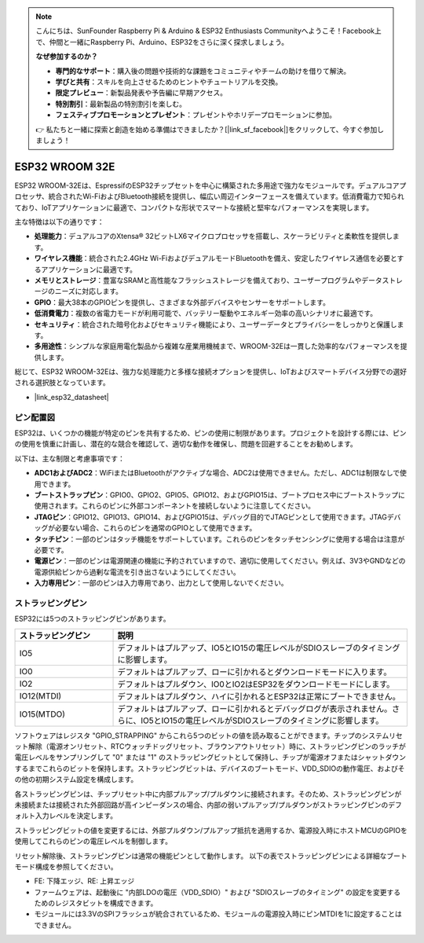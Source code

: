 .. note::

    こんにちは、SunFounder Raspberry Pi & Arduino & ESP32 Enthusiasts Communityへようこそ！Facebook上で、仲間と一緒にRaspberry Pi、Arduino、ESP32をさらに深く探求しましょう。

    **なぜ参加するのか？**

    - **専門的なサポート**：購入後の問題や技術的な課題をコミュニティやチームの助けを借りて解決。
    - **学びと共有**：スキルを向上させるためのヒントやチュートリアルを交換。
    - **限定プレビュー**：新製品発表や予告編に早期アクセス。
    - **特別割引**：最新製品の特別割引を楽しむ。
    - **フェスティブプロモーションとプレゼント**：プレゼントやホリデープロモーションに参加。

    👉 私たちと一緒に探索と創造を始める準備はできましたか？[|link_sf_facebook|]をクリックして、今すぐ参加しましょう！
    
.. _cpn_esp32_wroom_32e:

ESP32 WROOM 32E
=================

ESP32 WROOM-32Eは、EspressifのESP32チップセットを中心に構築された多用途で強力なモジュールです。デュアルコアプロセッサ、統合されたWi-FiおよびBluetooth接続を提供し、幅広い周辺インターフェースを備えています。低消費電力で知られており、IoTアプリケーションに最適で、コンパクトな形状でスマートな接続と堅牢なパフォーマンスを実現します。

.. image:: img/esp32_wroom_32e.png
    :width: 60%
    :align: center

主な特徴は以下の通りです：

* **処理能力**：デュアルコアのXtensa® 32ビットLX6マイクロプロセッサを搭載し、スケーラビリティと柔軟性を提供します。
* **ワイヤレス機能**：統合された2.4GHz Wi-FiおよびデュアルモードBluetoothを備え、安定したワイヤレス通信を必要とするアプリケーションに最適です。
* **メモリとストレージ**：豊富なSRAMと高性能なフラッシュストレージを備えており、ユーザープログラムやデータストレージのニーズに対応します。
* **GPIO**：最大38本のGPIOピンを提供し、さまざまな外部デバイスやセンサーをサポートします。
* **低消費電力**：複数の省電力モードが利用可能で、バッテリー駆動やエネルギー効率の高いシナリオに最適です。
* **セキュリティ**：統合された暗号化およびセキュリティ機能により、ユーザーデータとプライバシーをしっかりと保護します。
* **多用途性**：シンプルな家庭用電化製品から複雑な産業用機械まで、WROOM-32Eは一貫した効率的なパフォーマンスを提供します。

総じて、ESP32 WROOM-32Eは、強力な処理能力と多様な接続オプションを提供し、IoTおよびスマートデバイス分野での選好される選択肢となっています。

* |link_esp32_datasheet|

.. _esp32_pinout:

ピン配置図
-------------------------

ESP32は、いくつかの機能が特定のピンを共有するため、ピンの使用に制限があります。プロジェクトを設計する際には、ピンの使用を慎重に計画し、潜在的な競合を確認して、適切な動作を確保し、問題を回避することをお勧めします。

.. image:: img/esp32_pinout.jpg
    :width: 100%
    :align: center

以下は、主な制限と考慮事項です：

* **ADC1およびADC2**：WiFiまたはBluetoothがアクティブな場合、ADC2は使用できません。ただし、ADC1は制限なしで使用できます。
* **ブートストラップピン**：GPIO0、GPIO2、GPIO5、GPIO12、およびGPIO15は、ブートプロセス中にブートストラップに使用されます。これらのピンに外部コンポーネントを接続しないように注意してください。
* **JTAGピン**：GPIO12、GPIO13、GPIO14、およびGPIO15は、デバッグ目的でJTAGピンとして使用できます。JTAGデバッグが必要ない場合、これらのピンを通常のGPIOとして使用できます。
* **タッチピン**：一部のピンはタッチ機能をサポートしています。これらのピンをタッチセンシングに使用する場合は注意が必要です。
* **電源ピン**：一部のピンは電源関連の機能に予約されていますので、適切に使用してください。例えば、3V3やGNDなどの電源供給ピンから過剰な電流を引き出さないようにしてください。
* **入力専用ピン**：一部のピンは入力専用であり、出力として使用しないでください。

.. _esp32_strapping:

ストラッピングピン
--------------------------

ESP32には5つのストラッピングピンがあります。

.. list-table::
    :widths: 5 15
    :header-rows: 1

    *   - ストラッピングピン
        - 説明
    *   - IO5
        - デフォルトはプルアップ、IO5とIO15の電圧レベルがSDIOスレーブのタイミングに影響します。
    *   - IO0
        - デフォルトはプルアップ、ローに引かれるとダウンロードモードに入ります。
    *   - IO2
        - デフォルトはプルダウン、IO0とIO2はESP32をダウンロードモードにします。
    *   - IO12(MTDI)
        - デフォルトはプルダウン、ハイに引かれるとESP32は正常にブートできません。
    *   - IO15(MTDO)
        - デフォルトはプルアップ、ローに引かれるとデバッグログが表示されません。さらに、IO5とIO15の電圧レベルがSDIOスレーブのタイミングに影響します。

ソフトウェアはレジスタ "GPIO_STRAPPING" からこれら5つのビットの値を読み取ることができます。チップのシステムリセット解除（電源オンリセット、RTCウォッチドッグリセット、ブラウンアウトリセット）時に、ストラッピングピンのラッチが電圧レベルをサンプリングして "0" または "1" のストラッピングビットとして保持し、チップが電源オフまたはシャットダウンするまでこれらのビットを保持します。ストラッピングビットは、デバイスのブートモード、VDD_SDIOの動作電圧、およびその他の初期システム設定を構成します。

各ストラッピングピンは、チップリセット中に内部プルアップ/プルダウンに接続されます。そのため、ストラッピングピンが未接続または接続された外部回路が高インピーダンスの場合、内部の弱いプルアップ/プルダウンがストラッピングピンのデフォルト入力レベルを決定します。

ストラッピングビットの値を変更するには、外部プルダウン/プルアップ抵抗を適用するか、電源投入時にホストMCUのGPIOを使用してこれらのピンの電圧レベルを制御します。

リセット解除後、ストラッピングピンは通常の機能ピンとして動作します。
以下の表でストラッピングピンによる詳細なブートモード構成を参照してください。

.. image:: img/esp32_strapping.png
   :width: 100%
   :align: center

* FE: 下降エッジ、RE: 上昇エッジ
* ファームウェアは、起動後に "内部LDOの電圧（VDD_SDIO）" および "SDIOスレーブのタイミング" の設定を変更するためのレジスタビットを構成できます。
* モジュールには3.3VのSPIフラッシュが統合されているため、モジュールの電源投入時にピンMTDIを1に設定することはできません。
